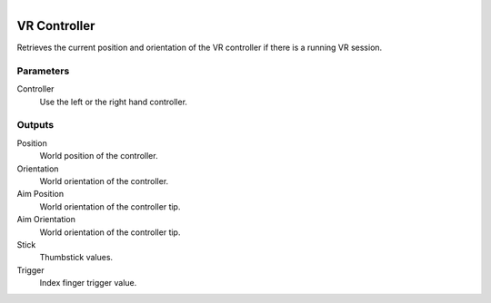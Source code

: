 .. figure:: /images/logic_nodes/input/vr/ln-vr_controller.png
   :align: right
   :width: 215
   :alt: VR Controller Node

.. _ln-vr_controller:

==============================
VR Controller
==============================

Retrieves the current position and orientation of the VR controller if there is a running VR session.

Parameters
++++++++++++++++++++++++++++++

Controller
   Use the left or the right hand controller.

Outputs
++++++++++++++++++++++++++++++

Position
   World position of the controller.

Orientation
   World orientation of the controller.

Aim Position
   World orientation of the controller tip.

Aim Orientation
   World orientation of the controller tip.

Stick
   Thumbstick values.

Trigger
   Index finger trigger value.
